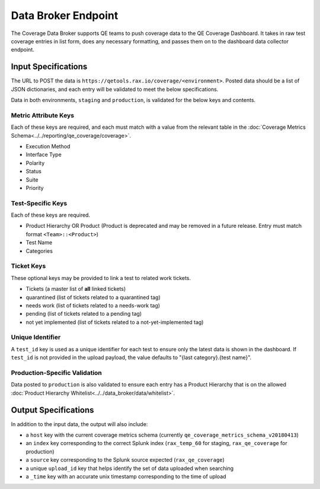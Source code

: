 Data Broker Endpoint
====================

The Coverage Data Broker supports QE teams to push coverage data to the QE Coverage Dashboard. It takes in raw test coverage entries in list form, does any necessary formatting, and passes them on to the dashboard data collector endpoint.

Input Specifications
--------------------

The URL to POST the data is ``https://qetools.rax.io/coverage/<environment>``. Posted data should be a list of JSON dictionaries, and each entry will be validated to meet the below specifications.

Data in both environments, ``staging`` and ``production``, is validated for the below keys and contents.

Metric Attribute Keys
~~~~~~~~~~~~~~~~~~~~~

Each of these keys are required, and each must match with a value from the relevant table in the :doc:`Coverage Metrics Schema<../../reporting/qe_coverage/coverage>`.

- Execution Method
- Interface Type
- Polarity
- Status
- Suite
- Priority

Test-Specific Keys
~~~~~~~~~~~~~~~~~~

Each of these keys are required.

- Product Hierarchy OR Product (Product is deprecated and may be removed in a future release. Entry must match format ``<Team>::<Product>``)
- Test Name
- Categories

Ticket Keys
~~~~~~~~~~~

These optional keys may be provided to link a test to related work tickets.

- Tickets (a master list of **all** linked tickets)
- quarantined (list of tickets related to a quarantined tag)
- needs work (list of tickets related to a needs-work tag)
- pending (list of tickets related to a pending tag)
- not yet implemented (list of tickets related to a not-yet-implemented tag)

Unique Identifier
~~~~~~~~~~~~~~~~~

A ``test_id`` key is used as a unique identifier for each test to ensure only the latest data is shown in the dashboard.
If ``test_id`` is not provided in the upload payload, the value defaults to "{last category}.{test name}".

Production-Specific Validation
~~~~~~~~~~~~~~~~~~~~~~~~~~~~~~

Data posted to ``production`` is also validated to ensure each entry has a Product Hierarchy that is on the allowed :doc:`Product Hierarchy Whitelist<../../data_broker/data/whitelist>`.

Output Specifications
---------------------

In addition to the input data, the output will also include:

- a ``host`` key with the current coverage metrics schema (currently ``qe_coverage_metrics_schema_v20180413``)
- an ``index`` key corresponding to the correct Splunk index (``rax_temp_60`` for staging, ``rax_qe_coverage`` for production)
- a ``source`` key corresponding to the Splunk source expected (``rax_qe_coverage``)
- a unique ``upload_id`` key that helps identify the set of data uploaded when searching
- a ``_time`` key with an accurate unix timestamp corresponding to the time of upload
